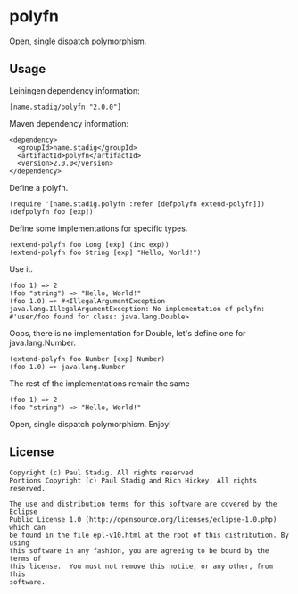 #+STARTUP: hidestars showall
* polyfn
  Open, single dispatch polymorphism.
** Usage
   Leiningen dependency information:

   : [name.stadig/polyfn "2.0.0"]

   Maven dependency information:

   : <dependency>
   :   <groupId>name.stadig</groupId>
   :   <artifactId>polyfn</artifactId>
   :   <version>2.0.0</version>
   : </dependency>

   Define a polyfn.
   : (require '[name.stadig.polyfn :refer [defpolyfn extend-polyfn]])
   : (defpolyfn foo [exp])

   Define some implementations for specific types.
   : (extend-polyfn foo Long [exp] (inc exp))
   : (extend-polyfn foo String [exp] "Hello, World!")

   Use it.
   : (foo 1) => 2
   : (foo "string") => "Hello, World!"
   : (foo 1.0) => #<IllegalArgumentException java.lang.IllegalArgumentException: No implementation of polyfn: #'user/foo found for class: java.lang.Double>

   Oops, there is no implementation for Double, let's define one for java.lang.Number.
   : (extend-polyfn foo Number [exp] Number)
   : (foo 1.0) => java.lang.Number

   The rest of the implementations remain the same
   : (foo 1) => 2
   : (foo "string") => "Hello, World!"

   Open, single dispatch polymorphism.  Enjoy!
** License
   : Copyright (c) Paul Stadig. All rights reserved.
   : Portions Copyright (c) Paul Stadig and Rich Hickey. All rights reserved.
   :
   : The use and distribution terms for this software are covered by the Eclipse
   : Public License 1.0 (http://opensource.org/licenses/eclipse-1.0.php) which can
   : be found in the file epl-v10.html at the root of this distribution. By using
   : this software in any fashion, you are agreeing to be bound by the terms of
   : this license.  You must not remove this notice, or any other, from this
   : software.
